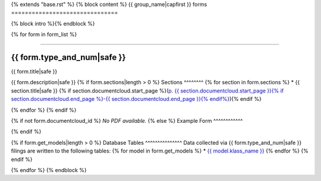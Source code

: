 {% extends "base.rst" %}
{% block content %}
{{ group_name|capfirst }} forms
===============================

{% block intro %}{% endblock %}

{% for form in form_list %}

------------

{{ form.type_and_num|safe }}
~~~~~~~~~~~~~

{{ form.title|safe }}

{{ form.description|safe }}
{% if form.sections|length > 0 %}
Sections
^^^^^^^^
{% for section in form.sections %}
* {{ section.title|safe }} {% if section.documentcloud.start_page %}(`p. {{ section.documentcloud.start_page }}{% if section.documentcloud.end_page %}-{{ section.documentcloud.end_page }}{% endif%} <{{ section.documentcloud.canonical_url }}>`_){% endif %}

{% endfor %}
{% endif %}

{% if not form.documentcloud_id %}
*No PDF available.*
{% else %}
Example Form
^^^^^^^^^^^^


.. raw:: html

    <div style="margin-bottom:35px;" id="DV-viewer-{{ form.documentcloud.id }}" class="DV-container"></div>
    <script src="//s3.amazonaws.com/s3.documentcloud.org/viewer/loader.js"></script>
    <script>
      DV.load("//www.documentcloud.org/documents/{{ form.documentcloud.id }}.js", {
      container: "#DV-viewer-{{ form.documentcloud.id }}",
      width: 680,
      height: 850,
      sidebar: false,
      zoom: 550
      });
    </script>
      <noscript>
      <a href={{ form.documentcloud.pdf_url }}>{{ form.documentcloud.title }} (PDF)</a>
      <br />
      <a href={{ form.documentcloud.text_url }}>{{ form.documentcloud.title }} (Text)</a>
    </noscript>

{% endif %}

{% if form.get_models|length > 0 %}
Database Tables
^^^^^^^^^^^^^^^
Data collected via {{ form.type_and_num|safe }} filings are written to the following tables:
{% for model in form.get_models %}
* `{{ model.klass_name }} <models.html#{{ model.klass_name|slugify }}>`_
{% endfor %}
{% endif %}

{% endfor %}
{% endblock %}